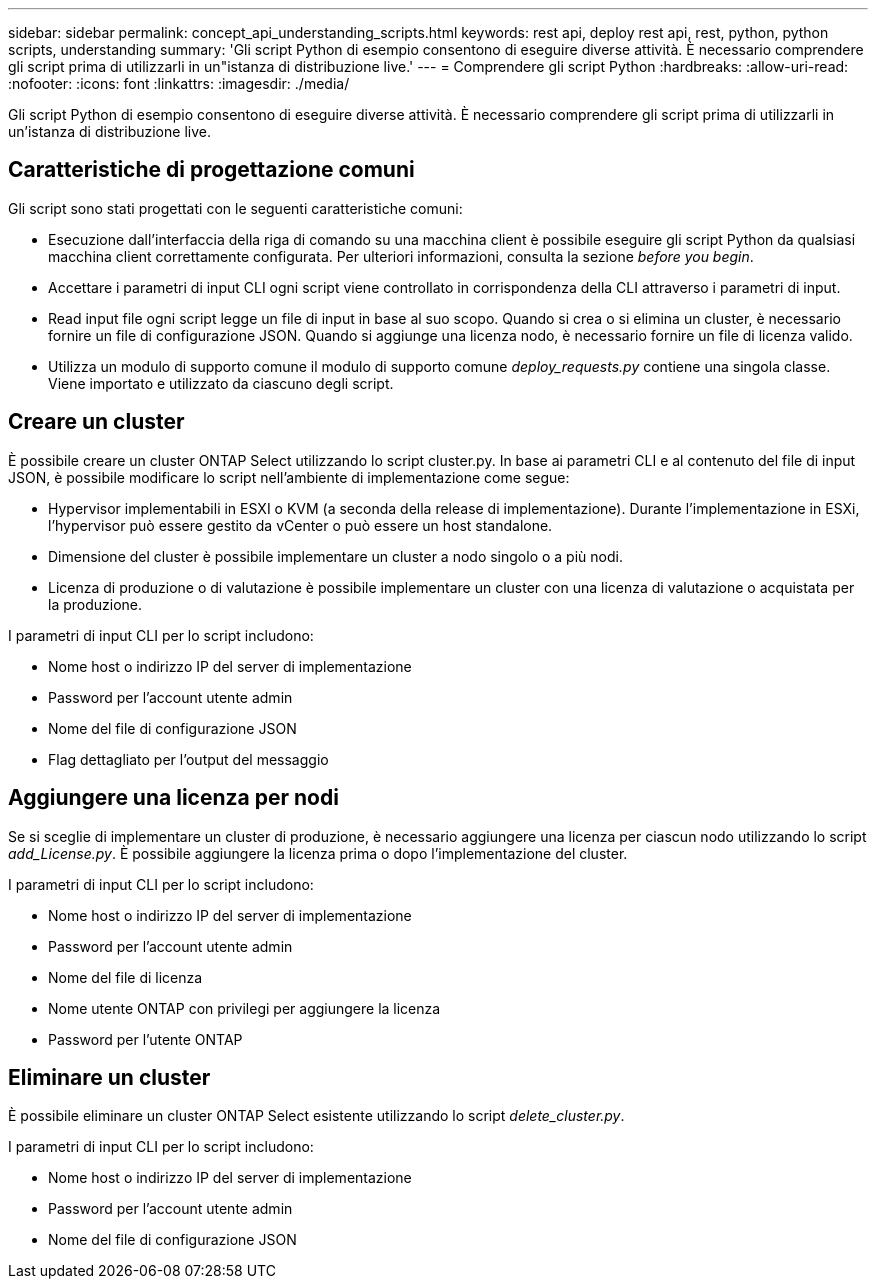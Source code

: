 ---
sidebar: sidebar 
permalink: concept_api_understanding_scripts.html 
keywords: rest api, deploy rest api, rest, python, python scripts, understanding 
summary: 'Gli script Python di esempio consentono di eseguire diverse attività. È necessario comprendere gli script prima di utilizzarli in un"istanza di distribuzione live.' 
---
= Comprendere gli script Python
:hardbreaks:
:allow-uri-read: 
:nofooter: 
:icons: font
:linkattrs: 
:imagesdir: ./media/


[role="lead"]
Gli script Python di esempio consentono di eseguire diverse attività. È necessario comprendere gli script prima di utilizzarli in un'istanza di distribuzione live.



== Caratteristiche di progettazione comuni

Gli script sono stati progettati con le seguenti caratteristiche comuni:

* Esecuzione dall'interfaccia della riga di comando su una macchina client è possibile eseguire gli script Python da qualsiasi macchina client correttamente configurata. Per ulteriori informazioni, consulta la sezione _before you begin_.
* Accettare i parametri di input CLI ogni script viene controllato in corrispondenza della CLI attraverso i parametri di input.
* Read input file ogni script legge un file di input in base al suo scopo. Quando si crea o si elimina un cluster, è necessario fornire un file di configurazione JSON. Quando si aggiunge una licenza nodo, è necessario fornire un file di licenza valido.
* Utilizza un modulo di supporto comune il modulo di supporto comune _deploy_requests.py_ contiene una singola classe. Viene importato e utilizzato da ciascuno degli script.




== Creare un cluster

È possibile creare un cluster ONTAP Select utilizzando lo script cluster.py. In base ai parametri CLI e al contenuto del file di input JSON, è possibile modificare lo script nell'ambiente di implementazione come segue:

* Hypervisor implementabili in ESXI o KVM (a seconda della release di implementazione). Durante l'implementazione in ESXi, l'hypervisor può essere gestito da vCenter o può essere un host standalone.
* Dimensione del cluster è possibile implementare un cluster a nodo singolo o a più nodi.
* Licenza di produzione o di valutazione è possibile implementare un cluster con una licenza di valutazione o acquistata per la produzione.


I parametri di input CLI per lo script includono:

* Nome host o indirizzo IP del server di implementazione
* Password per l'account utente admin
* Nome del file di configurazione JSON
* Flag dettagliato per l'output del messaggio




== Aggiungere una licenza per nodi

Se si sceglie di implementare un cluster di produzione, è necessario aggiungere una licenza per ciascun nodo utilizzando lo script _add_License.py_. È possibile aggiungere la licenza prima o dopo l'implementazione del cluster.

I parametri di input CLI per lo script includono:

* Nome host o indirizzo IP del server di implementazione
* Password per l'account utente admin
* Nome del file di licenza
* Nome utente ONTAP con privilegi per aggiungere la licenza
* Password per l'utente ONTAP




== Eliminare un cluster

È possibile eliminare un cluster ONTAP Select esistente utilizzando lo script _delete_cluster.py_.

I parametri di input CLI per lo script includono:

* Nome host o indirizzo IP del server di implementazione
* Password per l'account utente admin
* Nome del file di configurazione JSON

